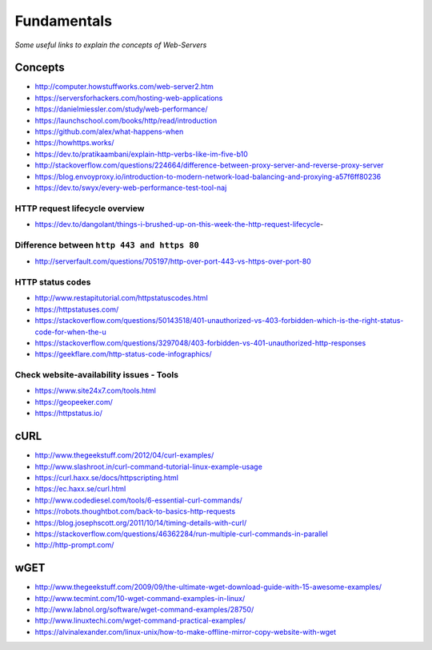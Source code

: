 Fundamentals
*******************

*Some useful links to explain the concepts of Web-Servers*

##########
Concepts
##########

- http://computer.howstuffworks.com/web-server2.htm
 
- https://serversforhackers.com/hosting-web-applications
   
- https://danielmiessler.com/study/web-performance/
   
- https://launchschool.com/books/http/read/introduction
   
- https://github.com/alex/what-happens-when

- https://howhttps.works/
   
- https://dev.to/pratikaambani/explain-http-verbs-like-im-five-b10
   
- http://stackoverflow.com/questions/224664/difference-between-proxy-server-and-reverse-proxy-server
   
- https://blog.envoyproxy.io/introduction-to-modern-network-load-balancing-and-proxying-a57f6ff80236

- https://dev.to/swyx/every-web-performance-test-tool-naj


HTTP request lifecycle overview 
#################################
- https://dev.to/dangolant/things-i-brushed-up-on-this-week-the-http-request-lifecycle-
   

Difference between ``http 443 and https 80``
##############################################
- http://serverfault.com/questions/705197/http-over-port-443-vs-https-over-port-80

.. image::  ../source/images/web-servers-diff-port-80-443.png
    :width: 759px
    :align: center
    :height: 831px
        
HTTP status codes
########################
- http://www.restapitutorial.com/httpstatuscodes.html
   
- https://httpstatuses.com/

- https://stackoverflow.com/questions/50143518/401-unauthorized-vs-403-forbidden-which-is-the-right-status-code-for-when-the-u

- https://stackoverflow.com/questions/3297048/403-forbidden-vs-401-unauthorized-http-responses
  
- https://geekflare.com/http-status-code-infographics/

.. image::  ../source/images/web-server-http-statuscodes.png
    :width: 759px
    :align: center
    :height: 831px

Check website-availability issues - Tools
############################################
- https://www.site24x7.com/tools.html
   
- https://geopeeker.com/
   
- https://httpstatus.io/
        
        
#######   
cURL
#######
- http://www.thegeekstuff.com/2012/04/curl-examples/
   
- http://www.slashroot.in/curl-command-tutorial-linux-example-usage
   
- https://curl.haxx.se/docs/httpscripting.html
   
- https://ec.haxx.se/curl.html
   
- http://www.codediesel.com/tools/6-essential-curl-commands/
   
- https://robots.thoughtbot.com/back-to-basics-http-requests
   
- https://blog.josephscott.org/2011/10/14/timing-details-with-curl/

- https://stackoverflow.com/questions/46362284/run-multiple-curl-commands-in-parallel

- http://http-prompt.com/


#######
wGET
#######
- http://www.thegeekstuff.com/2009/09/the-ultimate-wget-download-guide-with-15-awesome-examples/
   
- http://www.tecmint.com/10-wget-command-examples-in-linux/
   
- http://www.labnol.org/software/wget-command-examples/28750/
   
- http://www.linuxtechi.com/wget-command-practical-examples/
   
- https://alvinalexander.com/linux-unix/how-to-make-offline-mirror-copy-website-with-wget

